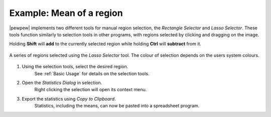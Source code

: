 Example: Mean of a region
=========================

|pewpew| implements two different tools for manual region selection,
the `Rectangle Selector` and `Lasso Selector`.
These tools function similarly to selection tools in other programs,
with regions selected by clicking and dragging on the image.

Holding **Shift** will **add** to the currently selected region while holding **Ctrl** will **subtract** from it.

.. figure:: ../images/tutorial_selection_lasso.png
    :width: 400px
    :align: center

    A series of regions selected using the `Lasso Selector` tool.
    The colour of selection depends on the users system colours.

1. Using the selection tools, select the desired region.
    See :ref:`Basic Usage` for details on the selection tools.

2. Open the `Statistics Dialog` in selection.
    Right clicking the selection will open its context menu.

3. Export the statistics using `Copy to Clipboard`.
    Statistics, including the means, can now be pasted into a spreadsheet program.
